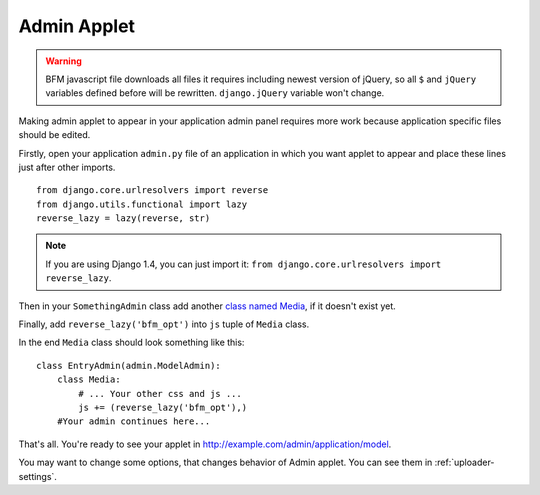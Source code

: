.. _admin-applet:

Admin Applet
============

.. warning::

    BFM javascript file downloads all files it requires including newest version of
    jQuery, so all ``$`` and ``jQuery`` variables defined before will be rewritten.
    ``django.jQuery`` variable won't change.

Making admin applet to appear in your application admin panel
requires more work because application specific files should be edited.

Firstly, open your application ``admin.py`` file of an application in which
you want applet to appear and place these lines just after other imports.

::

    from django.core.urlresolvers import reverse
    from django.utils.functional import lazy
    reverse_lazy = lazy(reverse, str)

.. note::

    If you are using Django 1.4, you can just import it:
    ``from django.core.urlresolvers import reverse_lazy``.


Then in your ``SomethingAdmin`` class add another `class named Media <https://docs.djangoproject.com/en/dev/ref/contrib/admin/#modeladmin-media-definitions>`_, if it doesn't exist yet.

Finally, add ``reverse_lazy('bfm_opt')`` into ``js`` tuple of ``Media`` class.

In the end ``Media`` class should look something like this:

::

    class EntryAdmin(admin.ModelAdmin):
        class Media:
            # ... Your other css and js ...
            js += (reverse_lazy('bfm_opt'),)
        #Your admin continues here...

That's all. You're ready to see your applet in http://example.com/admin/application/model.

You may want to change some options, that changes behavior of Admin applet. You can see them in :ref:`uploader-settings`.
